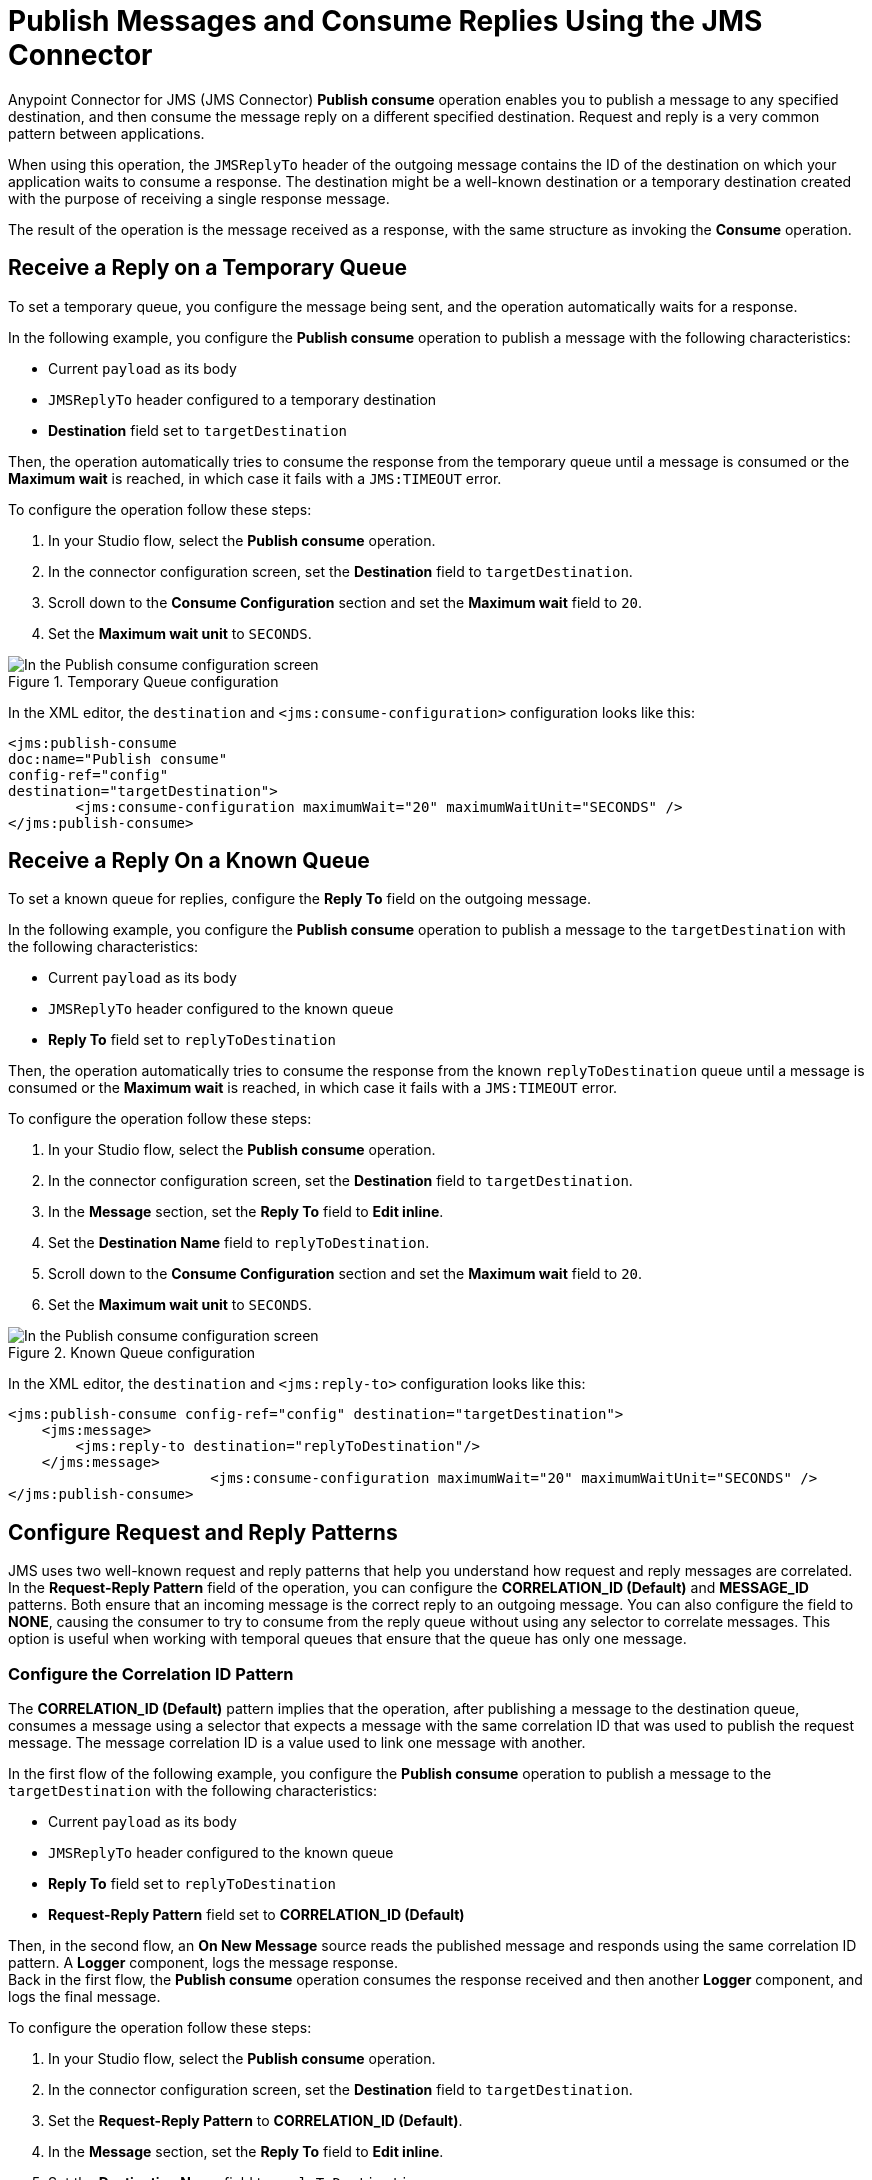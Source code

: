 = Publish Messages and Consume Replies Using the JMS Connector

Anypoint Connector for JMS (JMS Connector) *Publish consume* operation enables you to publish a message to any specified destination, and then consume the message reply on a different specified destination. Request and reply is a very common pattern between applications.

When using this operation, the `JMSReplyTo` header of the outgoing message contains the ID of the destination on which your application waits to consume a response. The destination might be a well-known destination or a temporary destination created with the purpose of receiving a single response message.

The result of the operation is the message received as a response,
with the same structure as invoking the *Consume* operation.

== Receive a Reply on a Temporary Queue

To set a temporary queue, you configure the message being sent, and the operation automatically waits for a response.

In the following example, you configure the *Publish consume* operation to publish a message with the following characteristics:

* Current `payload` as its body
* `JMSReplyTo` header configured to a temporary destination
* *Destination* field set to `targetDestination`

Then, the operation automatically tries to consume the response from the temporary
queue until a message is consumed or the *Maximum wait* is reached, in which case
it fails with a `JMS:TIMEOUT` error.

To configure the operation follow these steps:

. In your Studio flow, select the *Publish consume* operation.
. In the connector configuration screen, set the *Destination* field to `targetDestination`.
. Scroll down to the *Consume Configuration* section and set the *Maximum wait* field to `20`.
. Set the *Maximum wait unit* to `SECONDS`.

.Temporary Queue configuration
image::jms-publishconsume-config-1.png[In the Publish consume configuration screen, set the Destination field to the name of the Destination where the message is sent]

In the XML editor, the `destination` and `<jms:consume-configuration>` configuration looks like this:

[source,xml,linenums]
----
<jms:publish-consume
doc:name="Publish consume"
config-ref="config"
destination="targetDestination">
	<jms:consume-configuration maximumWait="20" maximumWaitUnit="SECONDS" />
</jms:publish-consume>
----

== Receive a Reply On a Known Queue

To set a known queue for replies, configure the *Reply To* field on the outgoing message.

In the following example, you configure the *Publish consume* operation to publish a message to the `targetDestination` with the following characteristics:

* Current `payload` as its body
* `JMSReplyTo` header configured to the known queue
* *Reply To* field set to `replyToDestination`

Then, the operation automatically tries to consume the response from the known `replyToDestination` queue until a message is consumed or the *Maximum wait* is reached, in which case it fails with a `JMS:TIMEOUT` error.

To configure the operation follow these steps:

. In your Studio flow, select the *Publish consume* operation.
. In the connector configuration screen, set the *Destination* field to `targetDestination`.
. In the *Message* section, set the *Reply To* field to *Edit inline*.
. Set the *Destination Name* field to `replyToDestination`.
. Scroll down to the *Consume Configuration* section and set the *Maximum wait* field to `20`.
. Set the *Maximum wait unit* to `SECONDS`.

.Known Queue configuration
image::jms-publishconsume-config-2.png[In the Publish consume configuration screen, set the Reply To field to The JMSReplyTo header information of the Destination where the message is replied to]

In the XML editor, the `destination` and `<jms:reply-to>` configuration looks like this:

[source,xml,linenums]
----
<jms:publish-consume config-ref="config" destination="targetDestination">
    <jms:message>
        <jms:reply-to destination="replyToDestination"/>
    </jms:message>
			<jms:consume-configuration maximumWait="20" maximumWaitUnit="SECONDS" />
</jms:publish-consume>
----



== Configure Request and Reply Patterns

JMS uses two well-known request and reply patterns that help you understand how request and reply messages are correlated. In the *Request-Reply Pattern* field of the operation, you can configure the *CORRELATION_ID (Default)* and *MESSAGE_ID* patterns. Both ensure that an incoming message is the correct reply to an outgoing message.
You can also configure the field to *NONE*, causing the consumer to try to consume from the reply queue without using any selector to correlate messages. This option is useful when working with temporal queues that ensure that the queue has only one message.

=== Configure the Correlation ID Pattern

The *CORRELATION_ID (Default)* pattern implies that the operation, after publishing a message to the destination queue, consumes a message using a selector that expects a message with the same correlation ID that was used to publish the request message. The message correlation ID is a value used to link one message with another.

In the first flow of the following example, you configure the *Publish consume* operation to publish a message to the `targetDestination` with the following characteristics:

* Current `payload` as its body
* `JMSReplyTo` header configured to the known queue
* *Reply To* field set to `replyToDestination`
* *Request-Reply Pattern* field set to *CORRELATION_ID (Default)* +

Then, in the second flow, an *On New Message* source reads the published message and responds using the same correlation ID pattern. A *Logger* component, logs the message response. +
Back in the first flow, the *Publish consume* operation consumes the response received and then another *Logger* component, and logs the final message.

To configure the operation follow these steps:

. In your Studio flow, select the *Publish consume* operation.
. In the connector configuration screen, set the *Destination* field to `targetDestination`.
. Set the *Request-Reply Pattern* to *CORRELATION_ID (Default)*.
. In the *Message* section, set the *Reply To* field to *Edit inline*.
. Set the *Destination Name* field to `replyToDestination`.
. Drag a *Logger* component to right of the Publish consume.
. Set the *Message* field to `Received message from 'replyToDestination' with Correlation ID: #[attributes.headers.correlationId]`.
. Drag a JMS *On New Message* source below the first flow.
. Set the *Destination* field to `targetDestination`.
. Scroll down to the *Response* section and set the *Request-Reply Pattern* to *CORRELATION_ID (Default)*.
. Drag another *Logger* component to right of *On New Message*.
. Set the *Message* field to `About to reply to 'targetDestination' with Correlation ID: #[attributes.headers.correlationId]`.

.Correlation ID pattern implementation
image::jms-publishconsume-correlation-example.png[Set the Request-Reply Pattern to CORRELATION_ID (Default)]

In the XML editor, the `requestReplyPattern` configuration looks like this:

[source,xml,linenums]
----
<flow name="publish-consume-correlation-id">
  <jms:publish-consume config-ref="config" destination="targetDestination" requestReplyPattern="CORRELATION_ID">
    <jms:message >
      <jms:reply-to destination="replyToDestination" />
    </jms:message>
  </jms:publish-consume>
  <logger message="Received message from 'replyToDestination' with Correlation ID: #[attributes.headers.correlationId]"/>
</flow>

<flow name="jms-listener-correlation-id" >
  <jms:listener config-ref="config" destination="targetDestination">
    <jms:response requestReplyPattern="CORRELATION_ID" />
  </jms:listener>
  <logger level="INFO" message="About to reply to 'targetDestination' with Correlation ID: #[attributes.headers.correlationId]"/>
</flow>
----

=== Configure the Message ID Pattern

The *MESSAGE_ID* pattern implies that the operation, after publishing a message to the destination queue, consumes a message using a selector that expects a message with a message ID of the same value as the message ID of the request message. The message ID is a value that uniquely identifies each message sent by a provider.

In the first flow of the following example, you configure the *Publish consume* operation to publish a message to the `targetDestination` with the following characteristics:

* Current `payload` as its body
* `JMSReplyTo` header configured to the known queue
* *Reply To* field set to `replyToDestination`
* *Request-Reply Pattern* field set to *MESSAGE_ID*

Then, in the second flow, an *On New Message* source reads the published message and responds using the same message ID pattern. A *Logger* component, logs the message response. +
Back in the first flow, the *Publish consume* operation consumes the response received and then another *Logger* component and logs the final message.

To configure the operation follow these steps:

. In your Studio flow, select the *Publish consume* operation.
. In the connector configuration screen, set the *Destination* field to `targetDestination`.
. Set the *Request-Reply Pattern* to *MESSAGE_ID*.
. In the *Message* section, set the *Reply To* field to *Edit inline*.
. Set the *Destination Name* field to `replyToDestination`.
. Drag a *Logger* component to right of *Publish consume*.
. Set the *Message* field to `Received message from 'replyToDestination' with Message ID: #[attributes.headers.correlationId]`.
. Drag a JMS *On New Message* source below the first flow.
. Set the *Destination* field to `targetDestination`.
. Scroll down to the *Response* section and set the *Request-Reply Pattern* to *MESSAGE_ID*.
. Drag another *Logger* component to right of *On New Message*.
. Set the *Message* field to `About to reply to 'targetDestination' with Message ID: #[attributes.headers.messageId]`.

.Message ID pattern implementation
image::jms-publishconsume-message-example.png[Set the Request-Reply Pattern to MESSAGE_ID]

[source,xml,linenums]
----
<flow name="publish-consume-message-id">
  <jms:publish-consume config-ref="config"
    destination="targetDestination"
    requestReplyPattern="MESSAGE_ID">
    <jms:message >
      <jms:reply-to destination="replyToDestination" />
    </jms:message>
  </jms:publish-consume>
  <logger message="Received message from 'replyToDestination' with Message ID: #[attributes.headers.messageId]"/>
</flow>

<flow name="jms-listener-message-id" >
  <jms:listener config-ref="config" destination="targetDestination">
    <jms:response requestReplyPattern="MESSAGE_ID" />
  </jms:listener>
  <logger level="INFO" message="About to reply to 'targetDestination' with Message ID: #[attributes.headers.messageId]"/>
</flow>
----

== See Also

* xref:jms-publish.adoc[Publish Messages]
* xref:jms-examples.adoc[JMS Connector Examples]
